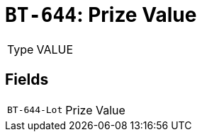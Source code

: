 = `BT-644`: Prize Value
:navtitle: Business Terms

[horizontal]
Type:: VALUE

== Fields
[horizontal]
  `BT-644-Lot`:: Prize Value
